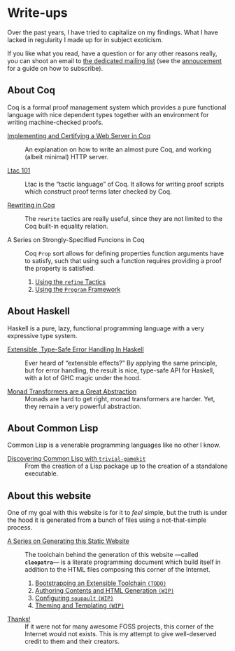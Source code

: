 #+OPTIONS: toc:nil num:nil

#+BEGIN_EXPORT html
<h1>Write-ups</h1>

<article class="index">
#+END_EXPORT

Over the past years, I have tried to capitalize on my findings. What I have
lacked in regularity I made up for in subject exoticism.

If you like what you read, have a question or for any other reasons really, you
can shoot an email to [[mailto:~lthms/lthms.xyz@lists.sr.ht][the dedicated mailing list]] (see the [[https://lists.sr.ht/~lthms/lthms.xyz/%3C20190127111504.n27ttkvtl7l3lzwb%40ideepad.localdomain%3E][annoucement]] for a
guide on how to subscribe).

* About Coq

Coq is a formal proof management system which provides a pure functional
language with nice dependent types together with an environment for writing
machine-checked proofs.

- [[/posts/MiniHTTPServer/][Implementing and Certifying a Web Server in Coq]] ::
  An explanation on how to write an almost pure Coq, and working (albeit
  minimal) HTTP server.

- [[/posts/Ltac101/][Ltac 101]] ::
  Ltac is the “tactic language” of Coq. It allows for writing proof scripts
  which construct proof terms later checked by Coq.

- [[/posts/RewritingInCoq/][Rewriting in Coq]] ::
  The ~rewrite~ tactics are really useful, since they are not limited to the Coq
  built-in equality relation.

- A Series on Strongly-Specified Funcions in Coq ::
  Coq ~Prop~ sort allows for defining properties function arguments have to
  satisfy, such that using such a function requires providing a proof the
  property is satisfied.

  1. [[/posts/StronglySpecifiedFunctions/][Using the ~refine~ Tactics]]
  2. [[/posts/StronglySpecifiedFunctionsProgram][Using the ~Program~ Framework]]

* About Haskell

Haskell is a pure, lazy, functional programming language with a very expressive
type system.

- [[/posts/ExtensibleTypeSafeErrorHandling/][Extensible, Type-Safe Error Handling In Haskell]] ::
  Ever heard of “extensible effects?” By applying the same principle, but for
  error handling, the result is nice, type-safe API for Haskell, with a lot of
  GHC magic under the hood.

- [[/posts/MonadTransformers/][Monad Transformers are a Great Abstraction]] ::
  Monads are hard to get right, monad transformers are harder. Yet, they remain
  a very powerful abstraction.

* About Common Lisp

Common Lisp is a venerable programming languages like no other I know.

- [[/posts/DiscoveringCommonLisp/][Discovering Common Lisp with ~trivial-gamekit~]] ::
  From the creation of a Lisp package up to the creation of a standalone
  executable.

* About this website

One of my goal with this website is for it to /feel/ simple, but the truth is
under the hood it is generated from a bunch of files using a not-that-simple
process.

- [[/posts/meta/][A Series on Generating this Static Website]] ::
  The toolchain behind the generation of this website ---called *~cleopatra~*---
  is a literate programming document which build itself in addition to the HTML
  files composing this corner of the Internet.

  1. [[/posts/meta/Bootstrap/][Bootstrapping an Extensible Toolchain ~(TODO)~]]
  2. [[/posts/meta/Contents][Authoring Contents and HTML Generation ~(WIP)~]]
  3. [[/posts/meta/Soupault/][Configuring ~soupault~ ~(WIP)~]]
  4. [[/posts/meta/Theme/][Theming and Templating ~(WIP)~]]


- [[/posts/Thanks/][Thanks!]] ::
  If it were not for many awesome FOSS projects, this corner of the Internet
  would not exists. This is my attempt to give well-deserved credit to them and
  their creators.

#+BEGIN_EXPORT html
</article>
#+END_Export
